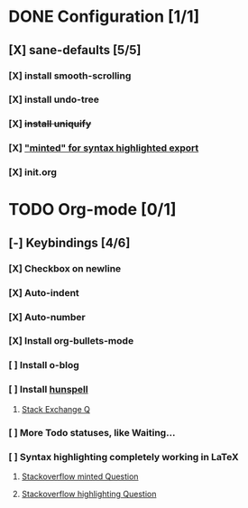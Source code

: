 * DONE Configuration [1/1]
  CLOSED: [2018-09-28 Fri 20:37]
** [X] sane-defaults [5/5]
*** [X] install smooth-scrolling
*** [X] install undo-tree
*** [X] +install uniquify+
*** [X] [[file:org/getting-started-with-org-mode.org::*Package%20"minted"%20for%20syntax%20highlighted%20export]["minted" for syntax highlighted export]]
*** [X] init.org

* TODO Org-mode [0/1]
** [-] Keybindings [4/6]
*** [X] Checkbox on newline
*** [X] Auto-indent
*** [X] Auto-number
*** [X] Install org-bullets-mode
*** [ ] Install o-blog
*** [ ] Install [[https://hunspell.github.io/][hunspell]]
**** [[https://emacs.stackexchange.com/a/21379][Stack Exchange Q]]
*** [ ] More Todo statuses, like Waiting...
*** [ ] Syntax highlighting completely working in LaTeX
**** [[https://stackoverflow.com/questions/1966425/source-code-highlighting-in-latex][Stackoverflow minted Question]]
**** [[https://stackoverflow.com/questions/300521/latex-package-to-do-syntax-highlighting-of-code-in-various-languages][Stackoverflow highlighting Question]]
